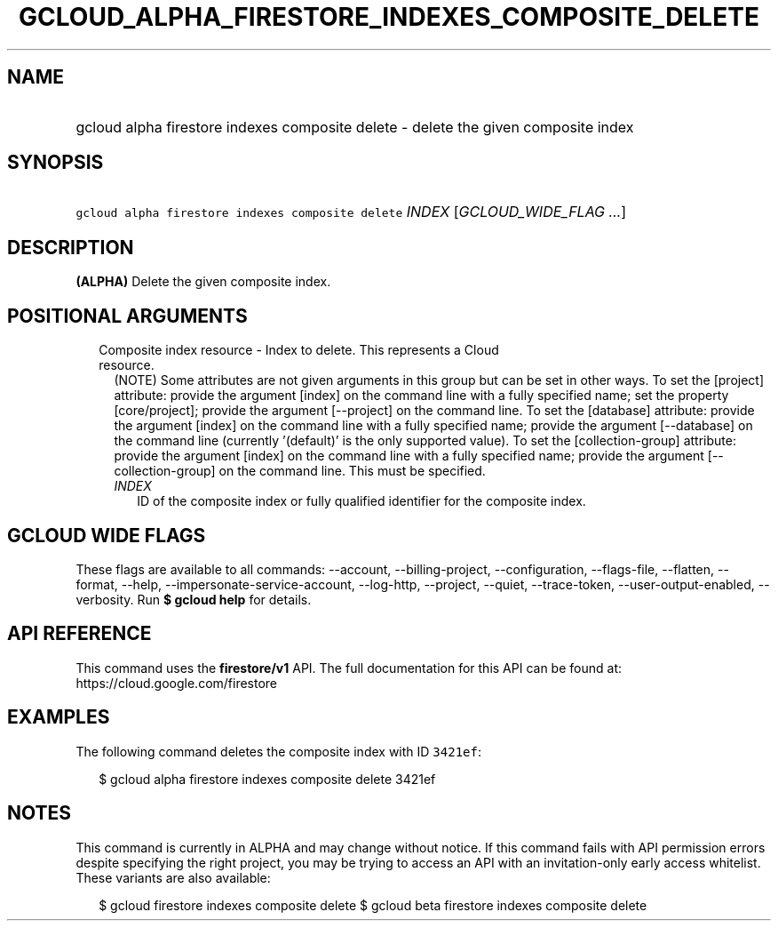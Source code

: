 
.TH "GCLOUD_ALPHA_FIRESTORE_INDEXES_COMPOSITE_DELETE" 1



.SH "NAME"
.HP
gcloud alpha firestore indexes composite delete \- delete the given composite index



.SH "SYNOPSIS"
.HP
\f5gcloud alpha firestore indexes composite delete\fR \fIINDEX\fR [\fIGCLOUD_WIDE_FLAG\ ...\fR]



.SH "DESCRIPTION"

\fB(ALPHA)\fR Delete the given composite index.



.SH "POSITIONAL ARGUMENTS"

.RS 2m
.TP 2m

Composite index resource \- Index to delete. This represents a Cloud resource.
(NOTE) Some attributes are not given arguments in this group but can be set in
other ways. To set the [project] attribute: provide the argument [index] on the
command line with a fully specified name; set the property [core/project];
provide the argument [\-\-project] on the command line. To set the [database]
attribute: provide the argument [index] on the command line with a fully
specified name; provide the argument [\-\-database] on the command line
(currently '(default)' is the only supported value). To set the
[collection\-group] attribute: provide the argument [index] on the command line
with a fully specified name; provide the argument [\-\-collection\-group] on the
command line. This must be specified.


.RS 2m
.TP 2m
\fIINDEX\fR
ID of the composite index or fully qualified identifier for the composite index.


.RE
.RE
.sp

.SH "GCLOUD WIDE FLAGS"

These flags are available to all commands: \-\-account, \-\-billing\-project,
\-\-configuration, \-\-flags\-file, \-\-flatten, \-\-format, \-\-help,
\-\-impersonate\-service\-account, \-\-log\-http, \-\-project, \-\-quiet,
\-\-trace\-token, \-\-user\-output\-enabled, \-\-verbosity. Run \fB$ gcloud
help\fR for details.



.SH "API REFERENCE"

This command uses the \fBfirestore/v1\fR API. The full documentation for this
API can be found at: https://cloud.google.com/firestore



.SH "EXAMPLES"

The following command deletes the composite index with ID \f53421ef\fR:

.RS 2m
$ gcloud alpha firestore indexes composite delete 3421ef
.RE



.SH "NOTES"

This command is currently in ALPHA and may change without notice. If this
command fails with API permission errors despite specifying the right project,
you may be trying to access an API with an invitation\-only early access
whitelist. These variants are also available:

.RS 2m
$ gcloud firestore indexes composite delete
$ gcloud beta firestore indexes composite delete
.RE

